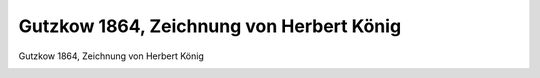 Gutzkow 1864, Zeichnung von Herbert König
=========================================

Gutzkow 1864, Zeichnung von Herbert König

.. image:: GuBi641-small.jpg
   :alt:

.. rst-class:: source

  (Illustrirte Zeitung. Leipzig. Nr. 1105, 03.09.1864, S. 165)
